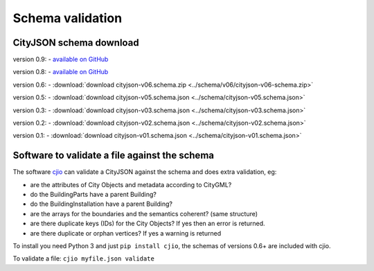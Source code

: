 =================
Schema validation
=================

CityJSON schema download
------------------------

version 0.9: 
- `available on GitHub <https://github.com/tudelft3d/cityjson/tree/master/schema/v09/>`_

version 0.8: 
- `available on GitHub <https://github.com/tudelft3d/cityjson/tree/master/schema/v08/>`_

version 0.6: 
- :download:`download cityjson-v06.schema.zip <../schema/v06/cityjson-v06-schema.zip>`

version 0.5: 
- :download:`download cityjson-v05.schema.json <../schema/cityjson-v05.schema.json>`

version 0.3: 
- :download:`download cityjson-v03.schema.json <../schema/cityjson-v03.schema.json>`

version 0.2: 
- :download:`download cityjson-v02.schema.json <../schema/cityjson-v02.schema.json>`

version 0.1:
- :download:`download cityjson-v01.schema.json <../schema/cityjson-v01.schema.json>`


Software to validate a file against the schema
----------------------------------------------

The software `cjio <https://github.com/tudelft3d/cjio>`_ can validate a CityJSON against the schema and does extra validation, eg:

- are the attributes of City Objects and metadata according to CityGML?
- do the BuildingParts have a parent Building?
- do the BuildingInstallation have a parent Building?
- are the arrays for the boundaries and the semantics coherent? (same structure)
- are there duplicate keys (IDs) for the City Objects? If yes then an error is returned.
- are there duplicate or orphan vertices? If yes a warning is returned

To install you need Python 3 and just ``pip install cjio``, the schemas of versions 0.6+ are included with cjio.

To validate a file: ``cjio myfile.json validate``

